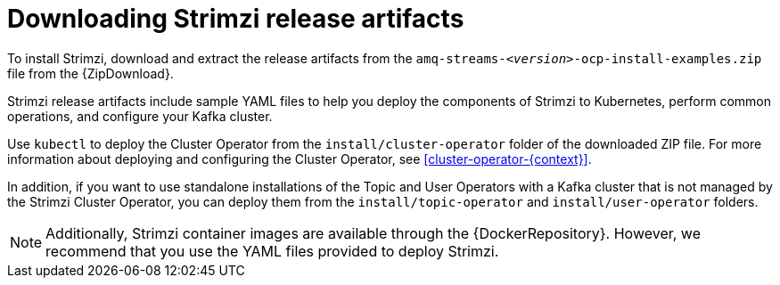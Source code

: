 // Module included in the following assemblies:
//
// deploying/assembly_deploy-tasks-prep.adoc

[id='downloads-{context}']
= Downloading Strimzi release artifacts

ifdef::Downloading[]
To install Strimzi, download the release artifacts from {ReleaseDownload}.
endif::Downloading[]

ifndef::Downloading[]
To install Strimzi, download and extract the release artifacts from the `amq-streams-__<version>__-ocp-install-examples.zip` file from the {ZipDownload}.
endif::Downloading[]

Strimzi release artifacts include sample YAML files to help you deploy the components of Strimzi to Kubernetes, perform common operations,
and configure your Kafka cluster.

Use `kubectl` to deploy the Cluster Operator from the `install/cluster-operator` folder of the downloaded ZIP file.
For more information about deploying and configuring the Cluster Operator, see xref:cluster-operator-{context}[].

In addition, if you want to use standalone installations of the Topic and User Operators with a Kafka cluster that is not managed by the Strimzi Cluster Operator, you can deploy them from the `install/topic-operator` and `install/user-operator` folders.

NOTE: Additionally, Strimzi container images are available through the {DockerRepository}.
However, we recommend that you use the YAML files provided to deploy Strimzi.
